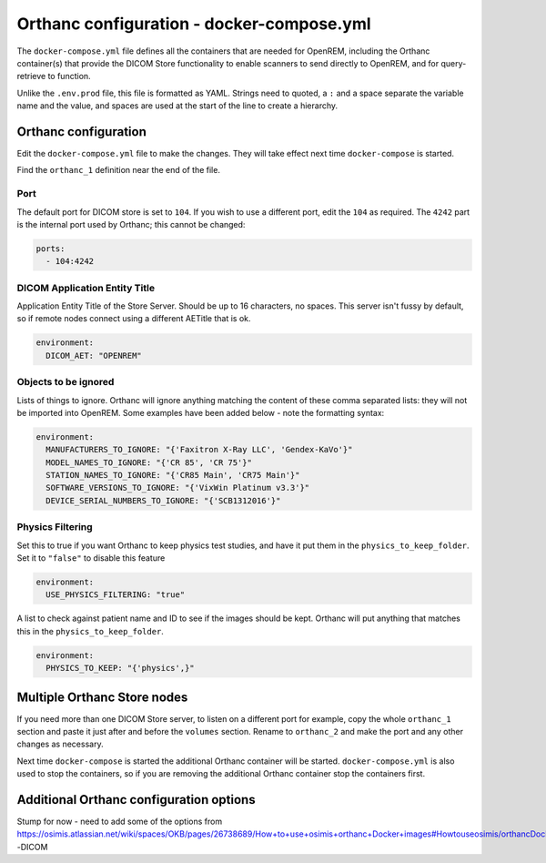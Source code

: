 Orthanc configuration - docker-compose.yml
==========================================

The ``docker-compose.yml`` file defines all the containers that are needed for OpenREM, including the Orthanc
container(s) that provide the DICOM Store functionality to enable scanners to send directly to OpenREM, and for
query-retrieve to function.

Unlike the ``.env.prod`` file, this file is formatted as YAML. Strings need to quoted, a ``:`` and a space separate
the variable name and the value, and spaces are used at the start of the line to create a hierarchy.

Orthanc configuration
---------------------

Edit the ``docker-compose.yml`` file to make the changes. They will take effect next time ``docker-compose`` is started.

Find the ``orthanc_1`` definition near the end of the file.

Port
^^^^

The default port for DICOM store is set to ``104``. If you wish to use a different port, edit the ``104`` as required.
The ``4242`` part is the internal port used by Orthanc; this cannot be changed:

.. code-block:: yaml

    ports:
      - 104:4242

DICOM Application Entity Title
^^^^^^^^^^^^^^^^^^^^^^^^^^^^^^

Application Entity Title of the Store Server. Should be up to 16 characters, no spaces. This server isn't fussy
by default, so if remote nodes connect using a different AETitle that is ok.

.. code-block:: yaml

    environment:
      DICOM_AET: "OPENREM"

Objects to be ignored
^^^^^^^^^^^^^^^^^^^^^

Lists of things to ignore. Orthanc will ignore anything matching the content of these comma separated lists: they will
not be imported into OpenREM. Some examples have been added below - note the formatting syntax:

.. code-block:: yaml

    environment:
      MANUFACTURERS_TO_IGNORE: "{'Faxitron X-Ray LLC', 'Gendex-KaVo'}"
      MODEL_NAMES_TO_IGNORE: "{'CR 85', 'CR 75'}"
      STATION_NAMES_TO_IGNORE: "{'CR85 Main', 'CR75 Main'}"
      SOFTWARE_VERSIONS_TO_IGNORE: "{'VixWin Platinum v3.3'}"
      DEVICE_SERIAL_NUMBERS_TO_IGNORE: "{'SCB1312016'}"

Physics Filtering
^^^^^^^^^^^^^^^^^

Set this to true if you want Orthanc to keep physics test studies, and have it
put them in the ``physics_to_keep_folder``. Set it to ``"false"`` to disable this feature

.. code-block:: yaml

    environment:
      USE_PHYSICS_FILTERING: "true"

A list to check against patient name and ID to see if the images should be kept.
Orthanc will put anything that matches this in the ``physics_to_keep_folder``.

.. code-block:: yaml

    environment:
      PHYSICS_TO_KEEP: "{'physics',}"

Multiple Orthanc Store nodes
----------------------------

If you need more than one DICOM Store server, to listen on a different port for example, copy the whole ``orthanc_1``
section and paste it just after and before the ``volumes`` section. Rename to ``orthanc_2`` and make the port and
any other changes as necessary.

Next time ``docker-compose`` is started the additional Orthanc container will be started. ``docker-compose.yml`` is
also used to stop the containers, so if you are removing the additional Orthanc container stop the containers first.

Additional Orthanc configuration options
----------------------------------------

Stump for now - need to add some of the options from
https://osimis.atlassian.net/wiki/spaces/OKB/pages/26738689/How+to+use+osimis+orthanc+Docker+images#Howtouseosimis/orthancDockerimages?-DICOM